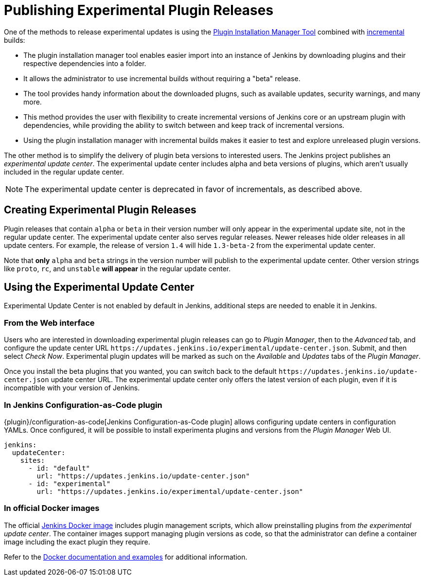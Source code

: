 = Publishing Experimental Plugin Releases

One of the methods to release experimental updates is using the link:https://github.com/jenkinsci/plugin-installation-manager-tool[Plugin Installation Manager Tool] combined with link:/doc/developer/plugin-development/incrementals/[incremental] builds:

- The plugin installation manager tool enables easier import into an instance of Jenkins by downloading plugins and their respective dependencies into a folder.
- It allows the administrator to use incremental builds without requiring a "beta" release.
- The tool provides handy information about the downloaded plugns, such as available updates, security warnings, and many more.
- This method provides the user with flexibility to create incremental versions of Jenkins core or an upstream plugin with dependencies, while providing the ability to switch between and keep track of incremental versions.

- Using the plugin installation manager with incremental builds makes it easier to test and explore unreleased plugin versions.

The other method is to simplify the delivery of plugin beta versions to interested users. 
The Jenkins project publishes an _experimental update center_.
The experimental update center includes alpha and beta versions of plugins, which aren't usually included in the regular update center. 

NOTE: The experimental update center is deprecated in favor of incrementals, as described above.

== Creating Experimental Plugin Releases

Plugin releases that contain `alpha` or `beta` in their version number will only appear in the experimental update site, not in the regular update center.
The experimental update center also serves regular releases.
Newer releases hide older releases in all update centers.
For example, the release of version `1.4` will hide `1.3-beta-2` from the experimental update center.

Note that **only** `alpha` and `beta` strings in the version number will publish to the experimental update center.
Other version strings like `proto`, `rc`, and `unstable` **will appear** in the regular update center.

== Using the Experimental Update Center

Experimental Update Center is not enabled by default in Jenkins, additional steps are needed to enable it in Jenkins.

=== From the Web interface

Users who are interested in downloading experimental plugin releases can go to _Plugin Manager_, then to the _Advanced_ tab, and configure the update center URL `\https://updates.jenkins.io/experimental/update-center.json`.
Submit, and then select _Check Now_.
Experimental plugin updates will be marked as such on the _Available_ and _Updates_ tabs of the _Plugin Manager_.

Once you install the beta plugins that you wanted, you can switch back to the default `\https://updates.jenkins.io/update-center.json` update center URL.
The experimental update center only offers the latest version of each plugin, even if it is incompatible with your version of Jenkins.

=== In Jenkins Configuration-as-Code plugin

{plugin}/configuration-as-code[Jenkins Configuration-as-Code plugin] allows configuring update centers in configuration YAMLs.
Once configured, it will be possible to install experimenta plugins and versions from the _Plugin Manager_ Web UI.

```yml
jenkins:
  updateCenter:
    sites:
      - id: "default"
        url: "https://updates.jenkins.io/update-center.json"
      - id: "experimental"
        url: "https://updates.jenkins.io/experimental/update-center.json"
```

=== In official Docker images

The official link:https://github.com/jenkinsci/docker[Jenkins Docker image] includes plugin management scripts, which allow preinstalling plugins from _the experimental update center_.
The container images support managing plugin versions as code, so that the administrator can define a container image including the exact plugin they require.

Refer to the link:https://github.com/jenkinsci/docker#preinstalling-plugins[Docker documentation and examples] for additional information.
